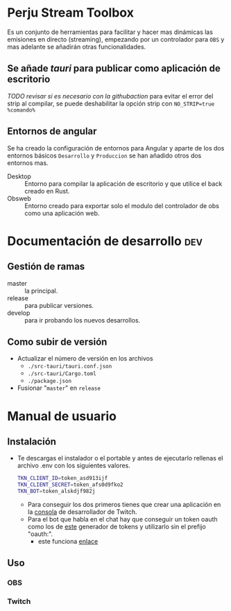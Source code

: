 * Perju Stream Toolbox
Es un conjunto de herramientas para facilitar y hacer mas dinámicas las
emisiones en directo (streaming), empezando por un controlador para =OBS= y mas
adelante se añadirán otras funcionalidades.

** Se añade /tauri/ para publicar como aplicación de escritorio
/TODO revisar si es necesario con la githubaction/
para evitar el error del strip al compilar, se puede deshabilitar la opción
strip con ~NO_STRIP=true %comando%~

** Entornos de angular
Se ha creado la configuración de entornos para Angular y aparte de los dos
entornos básicos =Desarrollo= y =Produccion= se han añadido otros dos entornos mas.

- Desktop :: Entorno para compilar la aplicación de escritorio y que utilice el
  back creado en Rust.
- Obsweb :: Entorno creado para exportar solo el modulo del controlador de obs
  como una aplicación web.

* Documentación de desarrollo :dev:
** Gestión de ramas
- master :: la principal.
- release :: para publicar versiones.
- develop :: para ir probando los nuevos desarrollos.
** Como subir de versión
- Actualizar el número de versión en los archivos
  - ~./src-tauri/tauri.conf.json~
  - ~./src-tauri/Cargo.toml~
  - ~./package.json~
- Fusionar "=master=" en =release=

* Manual de usuario
** Instalación
- Te descargas el instalador o el portable y antes de ejecutarlo rellenas el
  archivo .env con los siguientes valores.
  #+begin_src sh
TKN_CLIENT_ID=token_asd913ijf
TKN_CLIENT_SECRET=token_afs0d9fko2
TKN_BOT=token_alskdjf982j
  #+end_src
  - Para conseguir los dos primeros tienes que crear una aplicación en la
    [[https://dev.twitch.tv/console][consola]] de desarrollador de Twitch.
  - Para el bot que habla en el chat hay que conseguir un token oauth como los
    de [[https://twitchapps.com/tmi/][este]] generador de tokens y utilizarlo sin el prefijo "oauth:".
    - este funciona [[https://twitchaddon.page.link/1Sk5][enlace]]
** Uso
*** OBS
*** Twitch
